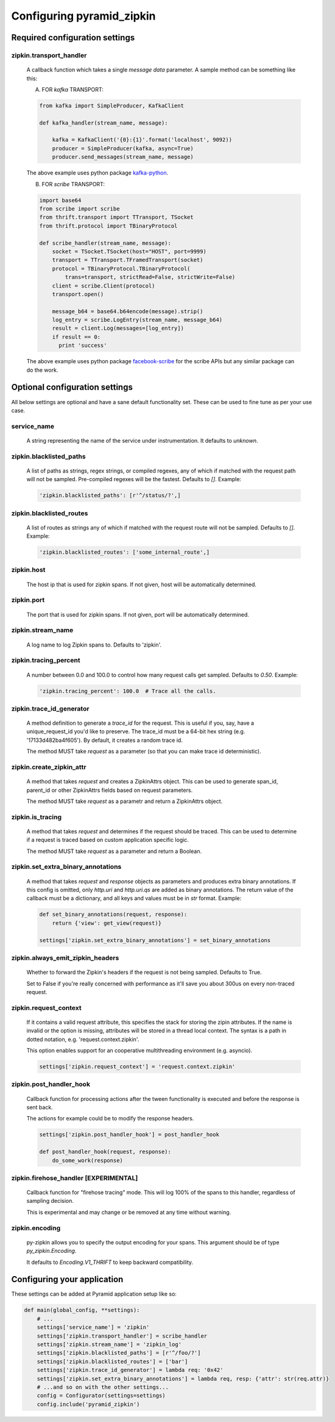 Configuring pyramid_zipkin
==========================

Required configuration settings
-------------------------------

zipkin.transport_handler
~~~~~~~~~~~~~~~~~~~~~~~~
    A callback function which takes a single `message data` parameter.
    A sample method can be something like this:

    A) FOR `kafka` TRANSPORT:

    .. code-block:: python

        from kafka import SimpleProducer, KafkaClient

        def kafka_handler(stream_name, message):

            kafka = KafkaClient('{0}:{1}'.format('localhost', 9092))
            producer = SimpleProducer(kafka, async=True)
            producer.send_messages(stream_name, message)

    The above example uses python package `kafka-python <https://pypi.python.org/pypi/kafka-python>`_.

    B) FOR `scribe` TRANSPORT:

    .. code-block:: python

        import base64
        from scribe import scribe
        from thrift.transport import TTransport, TSocket
        from thrift.protocol import TBinaryProtocol

        def scribe_handler(stream_name, message):
            socket = TSocket.TSocket(host="HOST", port=9999)
            transport = TTransport.TFramedTransport(socket)
            protocol = TBinaryProtocol.TBinaryProtocol(
                trans=transport, strictRead=False, strictWrite=False)
            client = scribe.Client(protocol)
            transport.open()

            message_b64 = base64.b64encode(message).strip()
            log_entry = scribe.LogEntry(stream_name, message_b64)
            result = client.Log(messages=[log_entry])
            if result == 0:
              print 'success'

    The above example uses python package
    `facebook-scribe <https://pypi.python.org/pypi/facebook-scribe/>`_
    for the scribe APIs but any similar package can do the work.


Optional configuration settings
-------------------------------

All below settings are optional and have a sane default functionality set.
These can be used to fine tune as per your use case.

service_name
~~~~~~~~~~~~~~~
    A string representing the name of the service under instrumentation.
    It defaults to `unknown`.


zipkin.blacklisted_paths
~~~~~~~~~~~~~~~~~~~~~~~~~~~
    A list of paths as strings, regex strings, or compiled regexes, any of
    which if matched with the request path will not be sampled. Pre-compiled
    regexes will be the fastest. Defaults to `[]`. Example:

    .. code-block:: python

        'zipkin.blacklisted_paths': [r'^/status/?',]


zipkin.blacklisted_routes
~~~~~~~~~~~~~~~~~~~~~~~~~
    A list of routes as strings any of which if matched with the request route
    will not be sampled. Defaults to `[]`. Example:

    .. code-block:: python

        'zipkin.blacklisted_routes': ['some_internal_route',]


zipkin.host
~~~~~~~~~~~~~~~~~~
    The host ip that is used for zipkin spans. If not given, host will be
    automatically determined.


zipkin.port
~~~~~~~~~~~~~~~~~~
    The port that is used for zipkin spans. If not given, port will be
    automatically determined.


zipkin.stream_name
~~~~~~~~~~~~~~~~~~
    A log name to log Zipkin spans to. Defaults to 'zipkin'.


zipkin.tracing_percent
~~~~~~~~~~~~~~~~~~~~~~
    A number between 0.0 and 100.0 to control how many request calls get sampled.
    Defaults to `0.50`. Example:

    .. code-block:: python

        'zipkin.tracing_percent': 100.0  # Trace all the calls.


zipkin.trace_id_generator
~~~~~~~~~~~~~~~~~~~~~~~~~
    A method definition to generate a `trace_id` for the request. This is
    useful if you, say, have a unique_request_id you'd like to preserve.
    The trace_id must be a 64-bit hex string (e.g. '17133d482ba4f605').
    By default, it creates a random trace id.

    The method MUST take `request` as a parameter (so that you can make trace
    id deterministic).


zipkin.create_zipkin_attr
~~~~~~~~~~~~~~~~~~~~~~~~~
    A method that takes `request` and creates a ZipkinAttrs object. This
    can be used to generate span_id, parent_id or other ZipkinAttrs fields
    based on request parameters.

    The method MUST take `request` as a parametr and return a ZipkinAttrs
    object.


zipkin.is_tracing
~~~~~~~~~~~~~~~~~
    A method that takes `request` and determines if the request should be
    traced. This can be used to determine if a request is traced based on
    custom application specific logic.

    The method MUST take `request` as a parameter and return a Boolean.


zipkin.set_extra_binary_annotations
~~~~~~~~~~~~~~~~~~~~~~~~~~~~~~~~~~~
    A method that takes `request` and `response` objects as parameters
    and produces extra binary annotations. If this config is omitted,
    only `http.uri` and `http.uri.qs` are added as binary annotations.
    The return value of the callback must be a dictionary, and all keys
    and values must be in `str` format. Example:

    .. code-block:: python

        def set_binary_annotations(request, response):
            return {'view': get_view(request)}

        settings['zipkin.set_extra_binary_annotations'] = set_binary_annotations


zipkin.always_emit_zipkin_headers
~~~~~~~~~~~~~~~~~~~~~~~~~~~~~~~~~
    Whether to forward the Zipkin's headers if the request is not being
    sampled. Defaults to True.

    Set to False if you're really concerned with performance as it'll save you
    about 300us on every non-traced request.


zipkin.request_context
~~~~~~~~~~~~~~~~~~~~~~
    If it contains a valid request attribute, this specifies the stack
    for storing the zipin attributes. If the name is invalid or the option
    is missing, attributes will be stored in a thread local context.
    The syntax is a path in dotted notation, e.g. 'request.context.zipkin'.

    This option enables support for an cooperative multithreading environment
    (e.g. asyncio).

    .. code-block:: python

        settings['zipkin.request_context'] = 'request.context.zipkin'


zipkin.post_handler_hook
~~~~~~~~~~~~~~~~~~~~~~~~~~~~~~~~~~~~~~
    Callback function for processing actions after the tween functionality
    is executed and before the response is sent back.

    The actions for example could be to modify the response headers.

    .. code-block:: python

        settings['zipkin.post_handler_hook'] = post_handler_hook

        def post_handler_hook(request, response):
            do_some_work(response)


zipkin.firehose_handler [EXPERIMENTAL]
~~~~~~~~~~~~~~~~~~~~~~~~~~~~~~~~~~~~~~
    Callback function for "firehose tracing" mode. This will log 100% of the
    spans to this handler, regardless of sampling decision.

    This is experimental and may change or be removed at any time without warning.


zipkin.encoding
~~~~~~~~~~~~~~~
    py-zipkin allows you to specify the output encoding for your spans. This
    argument should be of type `py_zipkin.Encoding`.

    It defaults to `Encoding.V1_THRIFT` to keep backward compatibility.


Configuring your application
----------------------------

These settings can be added at Pyramid application setup like so:

.. code-block:: python

        def main(global_config, **settings):
            # ...
            settings['service_name'] = 'zipkin'
            settings['zipkin.transport_handler'] = scribe_handler
            settings['zipkin.stream_name'] = 'zipkin_log'
            settings['zipkin.blacklisted_paths'] = [r'^/foo/?']
            settings['zipkin.blacklisted_routes'] = ['bar']
            settings['zipkin.trace_id_generator'] = lambda req: '0x42'
            settings['zipkin.set_extra_binary_annotations'] = lambda req, resp: {'attr': str(req.attr)}
            # ...and so on with the other settings...
            config = Configurator(settings=settings)
            config.include('pyramid_zipkin')

